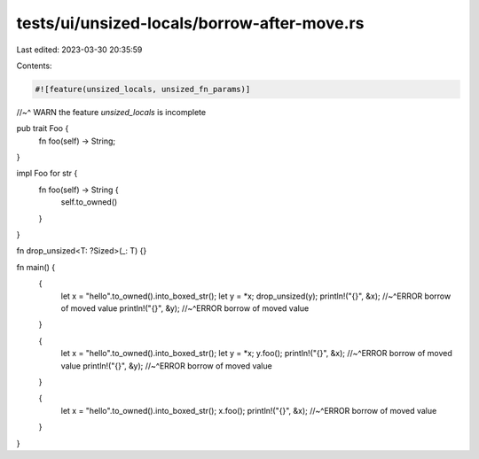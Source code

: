 tests/ui/unsized-locals/borrow-after-move.rs
============================================

Last edited: 2023-03-30 20:35:59

Contents:

.. code-block:: rs

    #![feature(unsized_locals, unsized_fn_params)]
//~^ WARN the feature `unsized_locals` is incomplete

pub trait Foo {
    fn foo(self) -> String;
}

impl Foo for str {
    fn foo(self) -> String {
        self.to_owned()
    }
}

fn drop_unsized<T: ?Sized>(_: T) {}

fn main() {
    {
        let x = "hello".to_owned().into_boxed_str();
        let y = *x;
        drop_unsized(y);
        println!("{}", &x);
        //~^ERROR borrow of moved value
        println!("{}", &y);
        //~^ERROR borrow of moved value
    }

    {
        let x = "hello".to_owned().into_boxed_str();
        let y = *x;
        y.foo();
        println!("{}", &x);
        //~^ERROR borrow of moved value
        println!("{}", &y);
        //~^ERROR borrow of moved value
    }

    {
        let x = "hello".to_owned().into_boxed_str();
        x.foo();
        println!("{}", &x);
        //~^ERROR borrow of moved value
    }
}


